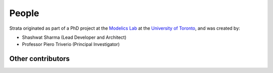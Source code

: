 .. Author: Shashwat Sharma
.. Created on: Nov. 07, 2021

.. _people:

People
======

Strata originated as part of a PhD project at the `Modelics Lab <http://www.modelics.org/>`_ at the `University of Toronto <https://www.utoronto.ca/>`_, and was created by:

* Shashwat Sharma (Lead Developer and Architect)
* Professor Piero Triverio (Principal Investigator)

Other contributors
""""""""""""""""""

